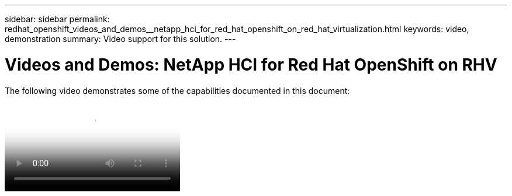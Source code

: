 ---
sidebar: sidebar
permalink: redhat_openshift_videos_and_demos__netapp_hci_for_red_hat_openshift_on_red_hat_virtualization.html
keywords: video, demonstration
summary: Video support for this solution.
---

= Videos and Demos: NetApp HCI for Red Hat OpenShift on RHV
:hardbreaks:
:nofooter:
:icons: font
:linkattrs:
:imagesdir: ./media/

//
// This file was created with NDAC Version 0.9 (June 4, 2020)
//
// 2020-06-25 14:31:33.664333
//

[.lead]

The following video demonstrates some of the capabilities documented in this document:

video::OCPonRHVDemo.mp4[NetApp HCI for Red Hat OpenShift on Red Hat Virtualization]
